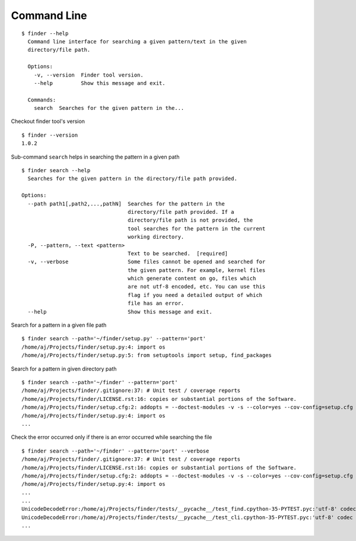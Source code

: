 Command Line
============

::

    $ finder --help
      Command line interface for searching a given pattern/text in the given
      directory/file path.

      Options:
        -v, --version  Finder tool version.
        --help         Show this message and exit.

      Commands:
        search  Searches for the given pattern in the...


Checkout finder tool's version

::

    $ finder --version
    1.0.2


Sub-command ``search`` helps in searching the pattern in a given path

::

    $ finder search --help
      Searches for the given pattern in the directory/file path provided.

    Options:
      --path path1[,path2,...,pathN]  Searches for the pattern in the
                                      directory/file path provided. If a
                                      directory/file path is not provided, the
                                      tool searches for the pattern in the current
                                      working directory.
      -P, --pattern, --text <pattern>
                                      Text to be searched.  [required]
      -v, --verbose                   Some files cannot be opened and searched for
                                      the given pattern. For example, kernel files
                                      which generate content on go, files which
                                      are not utf-8 encoded, etc. You can use this
                                      flag if you need a detailed output of which
                                      file has an error.
      --help                          Show this message and exit.


Search for a pattern in a given file path

::

    $ finder search --path='~/finder/setup.py' --pattern='port'
    /home/aj/Projects/finder/setup.py:4: import os
    /home/aj/Projects/finder/setup.py:5: from setuptools import setup, find_packages


Search for a pattern in given directory path

::

    $ finder search --path='~/finder' --pattern='port'
    /home/aj/Projects/finder/.gitignore:37: # Unit test / coverage reports
    /home/aj/Projects/finder/LICENSE.rst:16: copies or substantial portions of the Software.
    /home/aj/Projects/finder/setup.cfg:2: addopts = --doctest-modules -v -s --color=yes --cov-config=setup.cfg --cov-report=term-missing
    /home/aj/Projects/finder/setup.py:4: import os
    ...


Check the error occurred only if there is an error occurred while searching the file

::

    $ finder search --path='~/finder' --pattern='port' --verbose
    /home/aj/Projects/finder/.gitignore:37: # Unit test / coverage reports
    /home/aj/Projects/finder/LICENSE.rst:16: copies or substantial portions of the Software.
    /home/aj/Projects/finder/setup.cfg:2: addopts = --doctest-modules -v -s --color=yes --cov-config=setup.cfg --cov-report=term-missing
    /home/aj/Projects/finder/setup.py:4: import os
    ...
    ...
    UnicodeDecodeError:/home/aj/Projects/finder/tests/__pycache__/test_find.cpython-35-PYTEST.pyc:'utf-8' codec can't decode byte 0xf5 in position 5: invalid start byte None
    UnicodeDecodeError:/home/aj/Projects/finder/tests/__pycache__/test_cli.cpython-35-PYTEST.pyc:'utf-8' codec can't decode byte 0xf5 in position 5: invalid start byte
    ...

